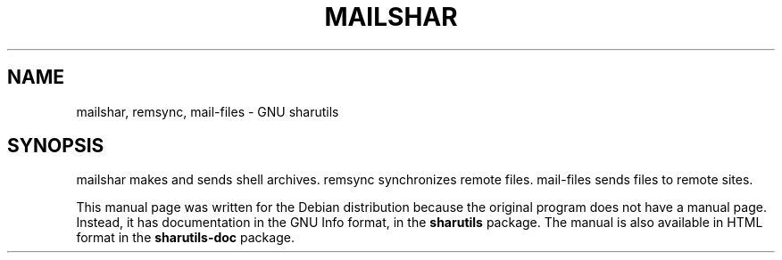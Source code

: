 .TH MAILSHAR 1
.SH NAME
mailshar, remsync, mail-files \- GNU sharutils
.SH SYNOPSIS
mailshar makes and sends shell archives. remsync synchronizes remote
files. mail-files sends files to remote sites.
.PP
This manual page was written for the Debian distribution
because the original program does not have a manual page.
Instead, it has documentation in the GNU Info format, in the
.B sharutils
package.
The manual is also available in HTML format in the
.B sharutils-doc
package.

